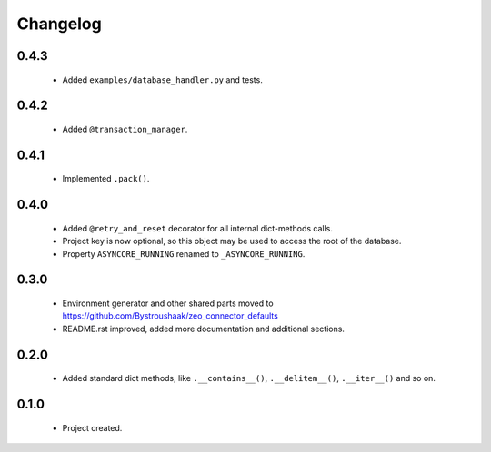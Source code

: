 Changelog
=========

0.4.3
-----
    - Added ``examples/database_handler.py`` and tests.

0.4.2
-----
    - Added ``@transaction_manager``.

0.4.1
-----
    - Implemented ``.pack()``.

0.4.0
-----
    - Added ``@retry_and_reset`` decorator for all internal dict-methods calls.
    - Project key is now optional, so this object may be used to access the root of the database.
    - Property ``ASYNCORE_RUNNING`` renamed to ``_ASYNCORE_RUNNING``.

0.3.0
-----
    - Environment generator and other shared parts moved to https://github.com/Bystroushaak/zeo_connector_defaults
    - README.rst improved, added more documentation and additional sections.

0.2.0
-----
    - Added standard dict methods, like ``.__contains__()``, ``.__delitem__()``, ``.__iter__()`` and so on.

0.1.0
-----
    - Project created.
